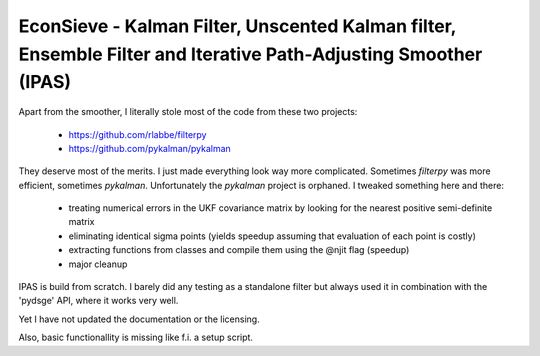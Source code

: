 EconSieve - Kalman Filter, Unscented Kalman filter, Ensemble Filter and Iterative Path-Adjusting Smoother (IPAS) 
---------------------------------------------------------------------------------------------

Apart from the smoother, I literally stole most of the code from these two projects:

    * https://github.com/rlabbe/filterpy
    * https://github.com/pykalman/pykalman

They deserve most of the merits. I just made everything look way more complicated. Sometimes `filterpy` was more efficient, sometimes `pykalman`. Unfortunately the `pykalman` project is orphaned. I tweaked something here and there:

   * treating numerical errors in the UKF covariance matrix by looking for the nearest positive semi-definite matrix
   * eliminating identical sigma points (yields speedup assuming that evaluation of each point is costly)
   * extracting functions from classes and compile them using the @njit flag (speedup)
   * major cleanup

IPAS is build from scratch. I barely did any testing as a standalone filter but always used it in combination with the 'pydsge' API, where it works very well.

Yet I have not updated the documentation or the licensing.

Also, basic functionallity is missing like f.i. a setup script.
